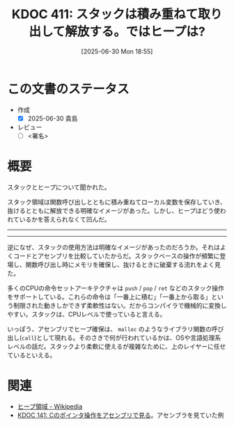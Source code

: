 :properties:
:ID: 20250630T185540
:mtime:    20250701005306
:ctime:    20250630185543
:end:
#+title:      KDOC 411: スタックは積み重ねて取り出して解放する。ではヒープは?
#+date:       [2025-06-30 Mon 18:55]
#+filetags:   :draft:permanent:
#+identifier: 20250630T185540

# (kd/denote-kdoc-rename)
# (denote-rename-file-using-front-matter (buffer-file-name) 0)
# (save-excursion (while (re-search-backward ":draft" nil t) (replace-match "")))
# (flush-lines "^\\#\s.+?")

# ====ポリシー。
# 1ファイル1アイデア。
# 1ファイルで内容を完結させる。
# 常にほかのエントリとリンクする。
# 自分の言葉を使う。
# 参考文献を残しておく。
# 文献メモの場合は、感想と混ぜないこと。1つのアイデアに反する
# ツェッテルカステンの議論に寄与するか。それで本を書けと言われて書けるか
# 頭のなかやツェッテルカステンにある問いとどのようにかかわっているか
# エントリ間の接続を発見したら、接続エントリを追加する。カード間にあるリンクの関係を説明するカード。
# アイデアがまとまったらアウトラインエントリを作成する。リンクをまとめたエントリ。
# エントリを削除しない。古いカードのどこが悪いかを説明する新しいカードへのリンクを追加する。
# 恐れずにカードを追加する。無意味の可能性があっても追加しておくことが重要。
# 個人の感想・意思表明ではない。事実や書籍情報に基づいている

# ====永久保存メモのルール。
# 自分の言葉で書く。
# 後から読み返して理解できる。
# 他のメモと関連付ける。
# ひとつのメモにひとつのことだけを書く。
# メモの内容は1枚で完結させる。
# 論文の中に組み込み、公表できるレベルである。

# ====水準を満たす価値があるか。
# その情報がどういった文脈で使えるか。
# どの程度重要な情報か。
# そのページのどこが本当に必要な部分なのか。
# 公表できるレベルの洞察を得られるか

# ====フロー。
# 1. 「走り書きメモ」「文献メモ」を書く
# 2. 1日1回既存のメモを見て、自分自身の研究、思考、興味にどのように関係してくるかを見る
# 3. 追加すべきものだけ追加する

* この文書のステータス
- 作成
  - [X] 2025-06-30 貴島
- レビュー
  - [ ] <署名>
# (progn (kill-line -1) (insert (format "  - [X] %s 貴島" (format-time-string "%Y-%m-%d"))))

# チェックリスト ================
# 関連をつけた。
# タイトルがフォーマット通りにつけられている。
# 内容をブラウザに表示して読んだ(作成とレビューのチェックは同時にしない)。
# 文脈なく読めるのを確認した。
# おばあちゃんに説明できる。
# いらない見出しを削除した。
# タグを適切にした。
# すべてのコメントを削除した。
* 概要
# 本文(見出しも設定する)

スタックとヒープについて聞かれた。

スタック領域は関数呼び出しとともに積み重ねてローカル変数を保存していき、抜けるとともに解放できる明確なイメージがあった。しかし、ヒープはどう使われているかを答えられなくて凹んだ。

-----
-----

逆になぜ、スタックの使用方法は明確なイメージがあったのだろうか。それはよくコードとアセンブリを比較していたからだ。スタックベースの操作が頻繁に登場し、関数呼び出し時にメモリを確保し、抜けるときに破棄する流れをよく見た。

多くのCPUの命令セットアーキテクチャは ~push~ / ~pop~ / ~ret~ などのスタック操作をサポートしている。これらの命令は「一番上に積む」「一番上から取る」という制限された動きしかできず柔軟性はない。だからコンパイラで機械的に変換しやすい。スタックは、CPUレベルで使っていると言える。

いっぽう、アセンブリでヒープ確保は、 ~malloc~ のようなライブラリ関数の呼び出し(~call~)として現れる。そのさきで何が行われているかは、OSや言語処理系レベルの話だ。スタックより柔軟に使えるが複雑なために、上のレイヤーに任せているといえる。

* 関連
# 関連するエントリ。なぜ関連させたか理由を書く。意味のあるつながりを意識的につくる。
# - この事実は自分のこのアイデアとどう整合するか。
# - この現象はあの理論でどう説明できるか。
# - ふたつのアイデアは互いに矛盾するか、互いを補っているか。
# - いま聞いた内容は以前に聞いたことがなかったか。
# - メモ y についてメモ x はどういう意味か。
# - 対立する
# - 修正する
# - 補足する
# - 付け加えるもの
# - アイデア同士を組み合わせて新しいものを生み出せないか
# - どんな疑問が浮かんだか

- [[https://ja.wikipedia.org/wiki/%E3%83%92%E3%83%BC%E3%83%97%E9%A0%98%E5%9F%9F][ヒープ領域 - Wikipedia]]
- [[id:20240427T120833][KDOC 141: Cのポインタ操作をアセンブリで見る]]。アセンブラを見ていた例
